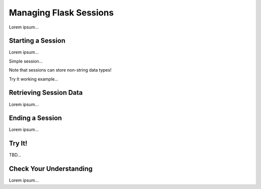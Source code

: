 Managing Flask Sessions
=======================

Lorem ipsum...

Starting a Session
------------------

Lorem ipsum...

Simple session...

Note that sessions can store non-string data types!

Try It working example...

Retrieving Session Data
-----------------------

Lorem ipsum...

Ending a Session
----------------

Lorem ipsum...

Try It!
-------

TBD...

Check Your Understanding
------------------------

Lorem ipsum...
